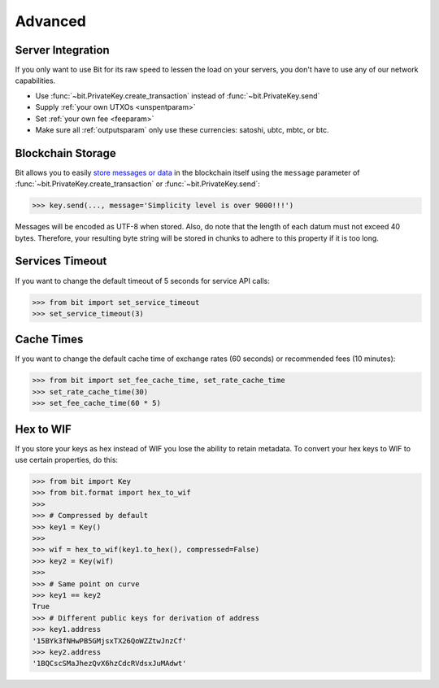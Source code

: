 .. _advanced:

Advanced
========

Server Integration
------------------

If you only want to use Bit for its raw speed to lessen the load on your
servers, you don't have to use any of our network capabilities.

- Use :func:`~bit.PrivateKey.create_transaction` instead of
  :func:`~bit.PrivateKey.send`
- Supply :ref:`your own UTXOs <unspentparam>`
- Set :ref:`your own fee <feeparam>`
- Make sure all :ref:`outputsparam` only use these currencies: satoshi, ubtc,
  mbtc, or btc.

Blockchain Storage
------------------

Bit allows you to easily `store messages or data`_ in the blockchain itself
using the ``message`` parameter of :func:`~bit.PrivateKey.create_transaction`
or :func:`~bit.PrivateKey.send`:

.. code-block:: python

    >>> key.send(..., message='Simplicity level is over 9000!!!')

Messages will be encoded as UTF-8 when stored. Also, do note that the length
of each datum must not exceed 40 bytes. Therefore, your resulting byte string
will be stored in chunks to adhere to this property if it is too long.

Services Timeout
----------------

If you want to change the default timeout of 5 seconds for service API calls:

.. code-block:: python

    >>> from bit import set_service_timeout
    >>> set_service_timeout(3)

.. _cache times:

Cache Times
-----------

If you want to change the default cache time of exchange rates (60 seconds)
or recommended fees (10 minutes):

.. code-block:: python

    >>> from bit import set_fee_cache_time, set_rate_cache_time
    >>> set_rate_cache_time(30)
    >>> set_fee_cache_time(60 * 5)

.. _hextowif:

Hex to WIF
----------

If you store your keys as hex instead of WIF you lose the ability to retain
metadata. To convert your hex keys to WIF to use certain properties, do this:

.. code-block:: python

    >>> from bit import Key
    >>> from bit.format import hex_to_wif
    >>>
    >>> # Compressed by default
    >>> key1 = Key()
    >>>
    >>> wif = hex_to_wif(key1.to_hex(), compressed=False)
    >>> key2 = Key(wif)
    >>>
    >>> # Same point on curve
    >>> key1 == key2
    True
    >>> # Different public keys for derivation of address
    >>> key1.address
    '15BYk3fNHwPB5GMjsxTX26QoWZZtwJnzCf'
    >>> key2.address
    '1BQCscSMaJhezQvX6hzCdcRVdsxJuMAdwt'

.. _store messages or data: https://en.bitcoin.it/wiki/OP_RETURN
